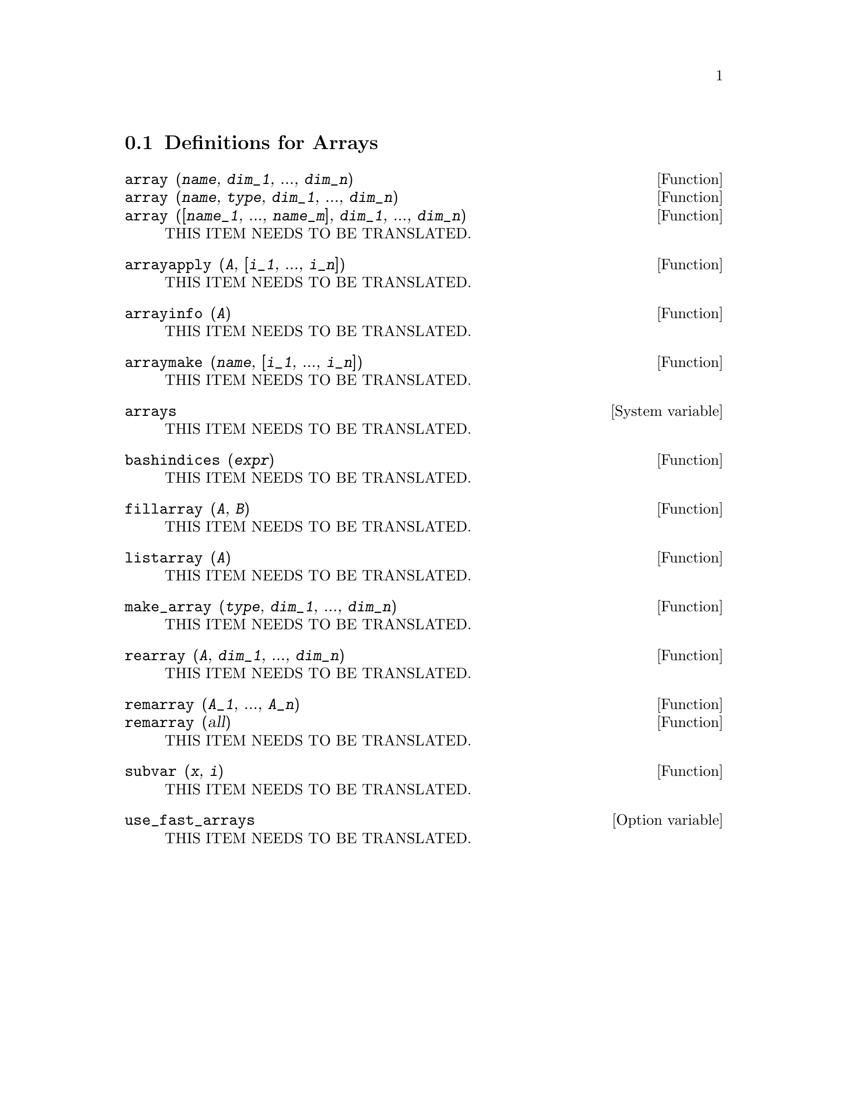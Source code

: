 @menu
* Definitions for Arrays::  
@end menu

@node Definitions for Arrays,  , Arrays, Arrays
@section Definitions for Arrays

@deffn {Function} array (@var{name}, @var{dim_1}, ..., @var{dim_n})
@deffnx {Function} array (@var{name}, @var{type}, @var{dim_1}, ..., @var{dim_n})
@deffnx {Function} array ([@var{name_1}, ..., @var{name_m}], @var{dim_1}, ..., @var{dim_n})
THIS ITEM NEEDS TO BE TRANSLATED.
@end deffn

@deffn {Function} arrayapply (@var{A}, [@var{i_1}, ..., @var{i_n}])
THIS ITEM NEEDS TO BE TRANSLATED.
@end deffn

@deffn {Function} arrayinfo (@var{A})
THIS ITEM NEEDS TO BE TRANSLATED.
@end deffn

@deffn {Function} arraymake (@var{name}, [@var{i_1}, ..., @var{i_n}])
THIS ITEM NEEDS TO BE TRANSLATED.
@end deffn

@defvr {System variable} arrays
THIS ITEM NEEDS TO BE TRANSLATED.
@end defvr

@deffn {Function} bashindices (@var{expr})
THIS ITEM NEEDS TO BE TRANSLATED.
@end deffn

@deffn {Function} fillarray (@var{A}, @var{B})
THIS ITEM NEEDS TO BE TRANSLATED.
@end deffn

@deffn {Function} listarray (@var{A})
THIS ITEM NEEDS TO BE TRANSLATED.
@end deffn

@deffn {Function} make_array (@var{type}, @var{dim_1}, ..., @var{dim_n})
THIS ITEM NEEDS TO BE TRANSLATED.
@end deffn

@deffn {Function} rearray (@var{A}, @var{dim_1}, ..., @var{dim_n})
THIS ITEM NEEDS TO BE TRANSLATED.
@end deffn

@deffn {Function} remarray (@var{A_1}, ..., @var{A_n})
@deffnx {Function} remarray (all)
THIS ITEM NEEDS TO BE TRANSLATED.
@end deffn

@deffn {Function} subvar (@var{x}, @var{i})
THIS ITEM NEEDS TO BE TRANSLATED.
@end deffn

@defvr {Option variable} use_fast_arrays
THIS ITEM NEEDS TO BE TRANSLATED.
@end defvr

